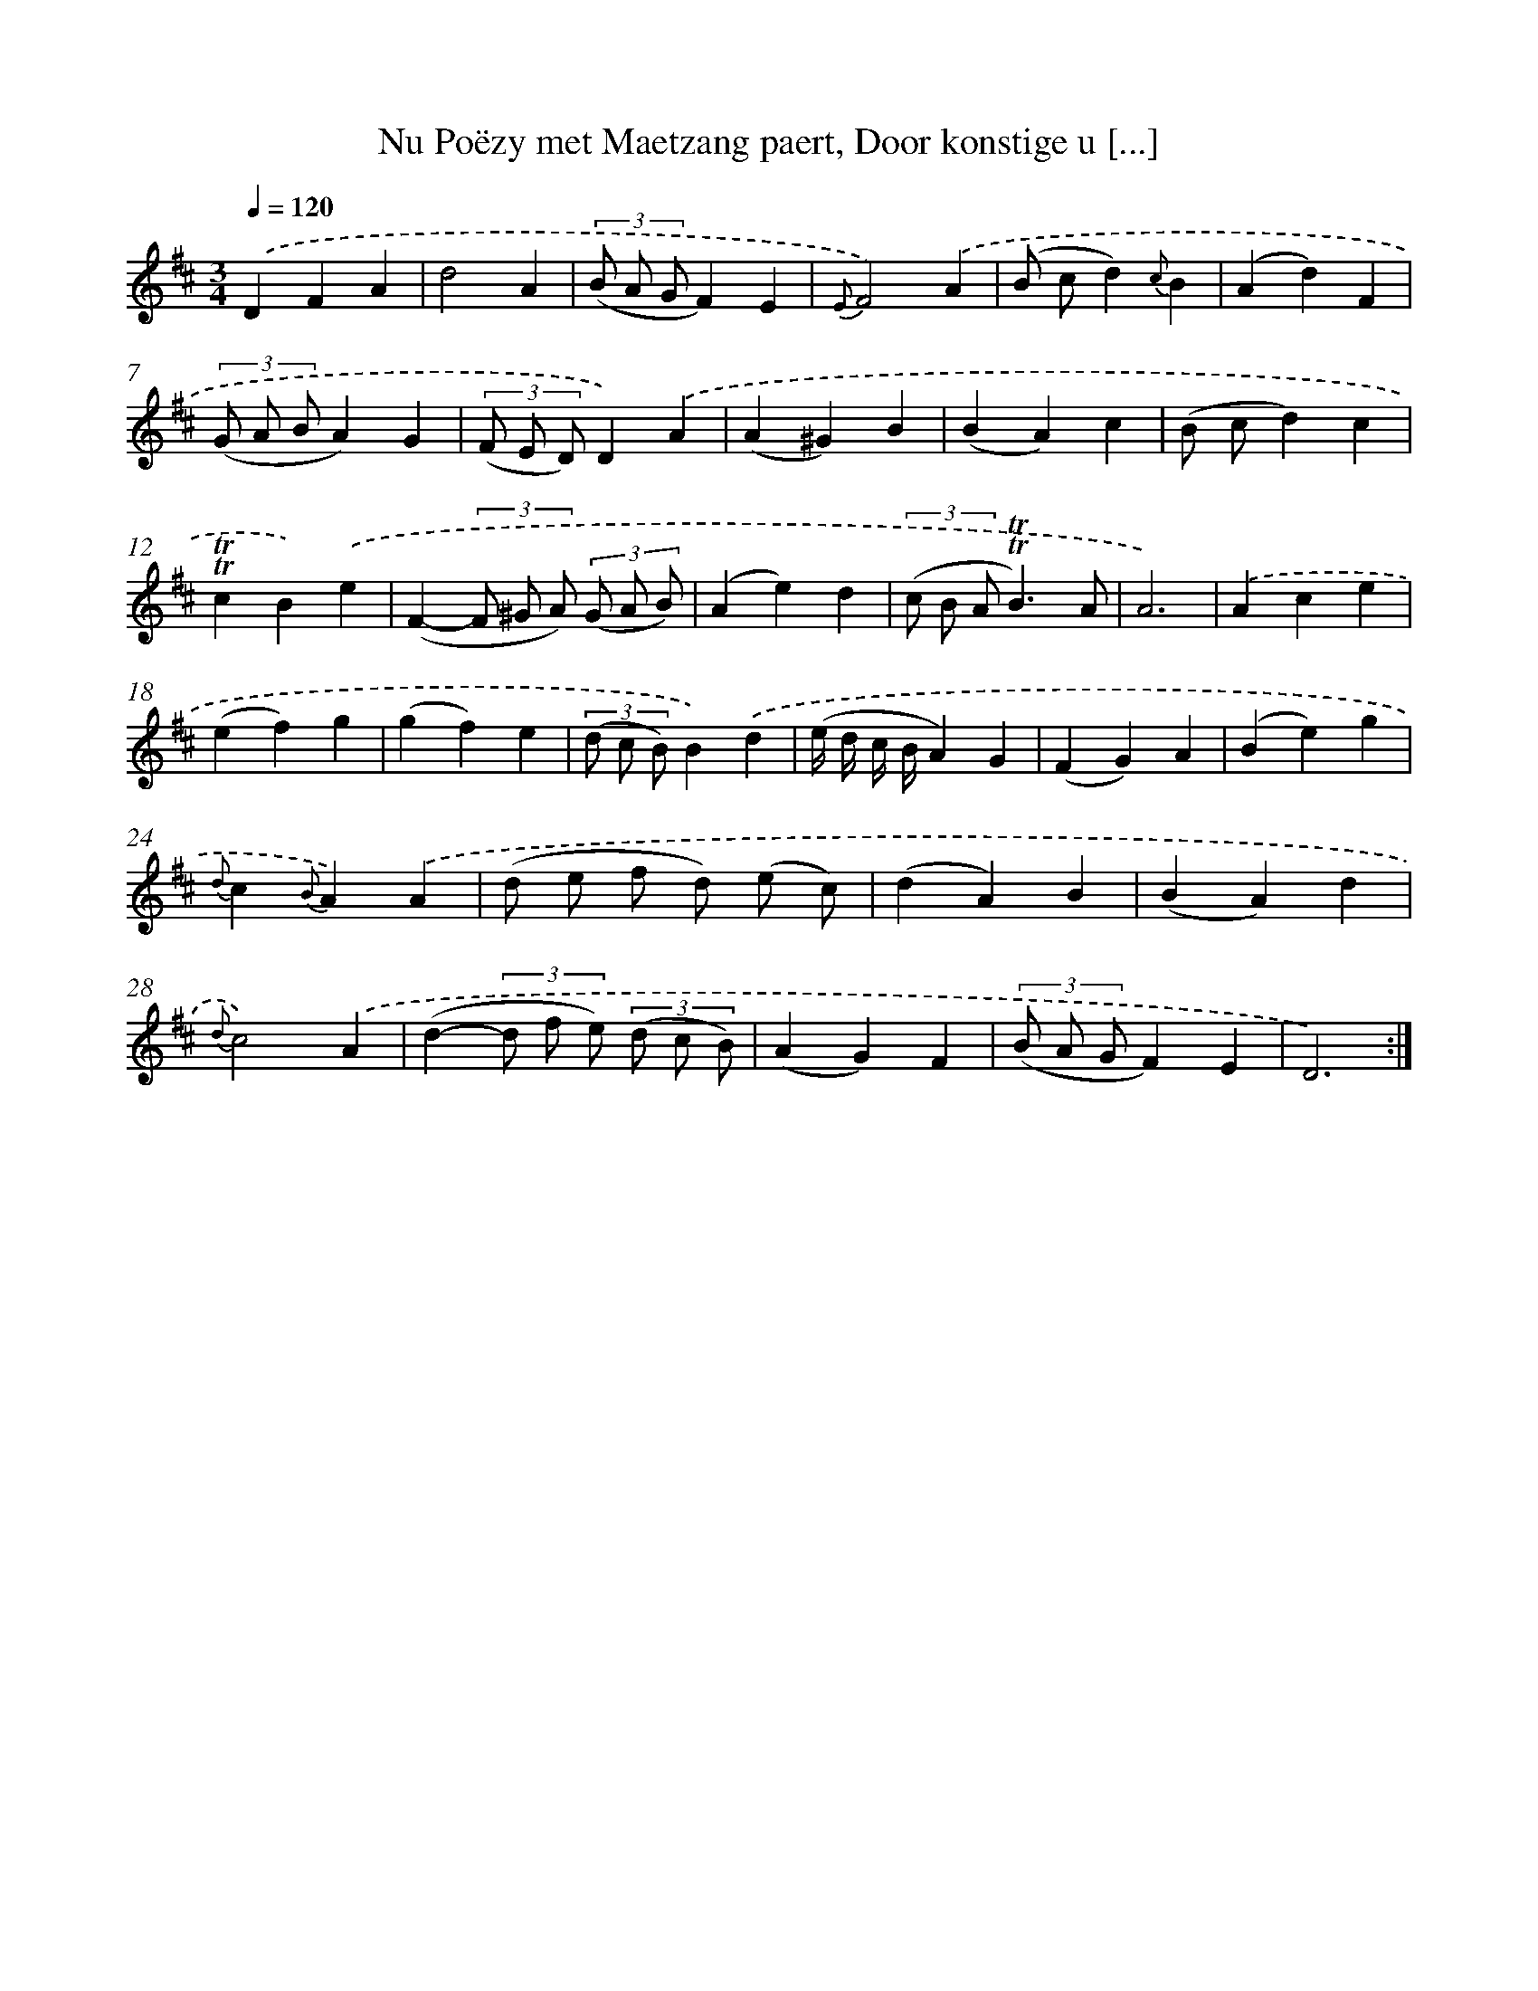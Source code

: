 X: 16278
T: Nu Poëzy met Maetzang paert, Door konstige u [...]
%%abc-version 2.0
%%abcx-abcm2ps-target-version 5.9.1 (29 Sep 2008)
%%abc-creator hum2abc beta
%%abcx-conversion-date 2018/11/01 14:38:02
%%humdrum-veritas 2048350801
%%humdrum-veritas-data 4114375464
%%continueall 1
%%barnumbers 0
L: 1/4
M: 3/4
Q: 1/4=120
K: D clef=treble
.('DFA |
d2A |
(3(B/ A/ G/F)E |
{E}F2).('A |
(B/ c/d){c}B |
(Ad)F |
(3(G/ A/ B/A)G |
(3(F/ E/ D/)D).('A |
(A^G)B |
(BA)c |
(B/ c/d)c |
!trill!!trill!cB).('e |
(F-(3F/ ^G/ A/) (3(G/ A/ B/) |
(Ae)d |
(3(c/ B/ A/!trill!!trill!B3/)A/ |
A3) |
.('Ace |
(ef)g |
(gf)e |
(3(d/ c/ B/)B).('d |
(e// d// c// B//A)G |
(FG)A |
(Be)g |
{d}c{B}A).('A |
(d/ e/ f/ d/) (e/ c/) |
(dA)B |
(BA)d |
{d}c2).('A |
(d-(3d/ f/ e/) (3(d/ c/ B/) |
(AG)F |
(3(B/ A/ G/F)E |
D3) :|]
